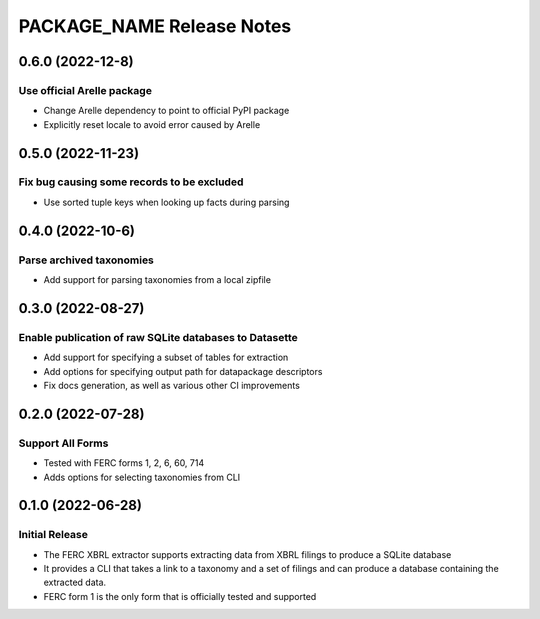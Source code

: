 =======================================================================================
PACKAGE_NAME Release Notes
=======================================================================================

.. _release-v0-6-0:

---------------------------------------------------------------------------------------
0.6.0 (2022-12-8)
---------------------------------------------------------------------------------------

Use official Arelle package
^^^^^^^^^^^^^^^^^^^^^^^^^^^^^^^^^^^^^^^^^^^^^^^^^^^^^^^
* Change Arelle dependency to point to official PyPI package
* Explicitly reset locale to avoid error caused by Arelle

.. _release-v0-5-0:

---------------------------------------------------------------------------------------
0.5.0 (2022-11-23)
---------------------------------------------------------------------------------------

Fix bug causing some records to be excluded
^^^^^^^^^^^^^^^^^^^^^^^^^^^^^^^^^^^^^^^^^^^^^^^^^^^^^^^
* Use sorted tuple keys when looking up facts during parsing

.. _release-v0-4-0:

---------------------------------------------------------------------------------------
0.4.0 (2022-10-6)
---------------------------------------------------------------------------------------

Parse archived taxonomies
^^^^^^^^^^^^^^^^^^^^^^^^^^^^^^^^^^^^^^^^^^^^^^^^^^^^^^^
* Add support for parsing taxonomies from a local zipfile

.. _release-v0-3-0:

---------------------------------------------------------------------------------------
0.3.0 (2022-08-27)
---------------------------------------------------------------------------------------

Enable publication of raw SQLite databases to Datasette
^^^^^^^^^^^^^^^^^^^^^^^^^^^^^^^^^^^^^^^^^^^^^^^^^^^^^^^
* Add support for specifying a subset of tables for extraction
* Add options for specifying output path for datapackage descriptors
* Fix docs generation, as well as various other CI improvements

.. _release-v0-2-0:

---------------------------------------------------------------------------------------
0.2.0 (2022-07-28)
---------------------------------------------------------------------------------------

Support All Forms
^^^^^^^^^^^^^^^^^
* Tested with FERC forms 1, 2, 6, 60, 714
* Adds options for selecting taxonomies from CLI

.. _release-v0-1-0:

---------------------------------------------------------------------------------------
0.1.0 (2022-06-28)
---------------------------------------------------------------------------------------

Initial Release
^^^^^^^^^^^^^^^^
* The FERC XBRL extractor supports extracting data from XBRL filings to
  produce a SQLite database
* It provides a CLI that takes a link to a taxonomy and a set of filings
  and can produce a database containing the extracted data.
* FERC form 1 is the only form that is officially tested and supported
